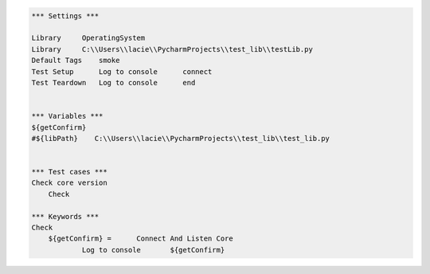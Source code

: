 .. code:: robotframework



    *** Settings ***
    
    Library     OperatingSystem
    Library     C:\\Users\\lacie\\PycharmProjects\\test_lib\\testLib.py
    Default Tags    smoke
    Test Setup      Log to console      connect
    Test Teardown   Log to console      end
    
    
    *** Variables ***
    ${getConfirm}
    #${libPath}    C:\\Users\\lacie\\PycharmProjects\\test_lib\\test_lib.py
    

    *** Test cases ***
    Check core version
        Check
    
    *** Keywords ***
    Check
        ${getConfirm} =      Connect And Listen Core
		Log to console       ${getConfirm}  